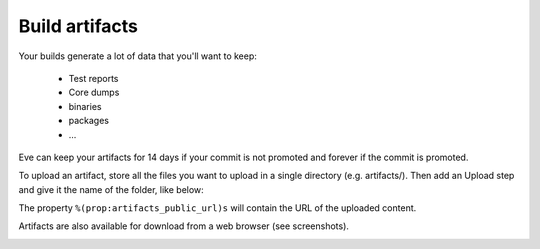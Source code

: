 Build artifacts
===============

Your builds generate a lot of data that you'll want to keep:

   * Test reports

   * Core dumps

   * binaries

   * packages

   * ...

Eve can keep your artifacts for 14 days if your commit is not promoted and
forever if the commit is promoted.

To upload an artifact, store all the files you want to upload in a single
directory (e.g. artifacts/).
Then add an Upload step and give it the name of the folder, like below:

.. code-block:: yaml
   :caption: eve/main.yml

   - ShellCommand:
       name: "prepare artifacts to be uploaded"
       command: >
           mkdir -p artifacts/repo artifacts/installer artifacts/sources
           ; cd artifacts/repo
           && ln -s `echo ../../build/prod/packages/repository/[0-9]*` %(prop:os_name)s
           && ln -sf ../../build/prod/packages/repository/init.log %(prop:os_name)s-init.log
           && ln -sf ../../build/prod/packages/repository/add-scality.log %(prop:os_name)s-add-scality.log
           && ln -sf ../../build/prod/packages/repository/add-3rdparty.log %(prop:os_name)s-add-3rdparty.log
           && cd ../../artifacts/installer
           && ln -s `echo ../../build/prod/installer/scality-ring-*.run` .
           && cd ../../artifacts/sources
           && find ../../build/prod/ -name '*.tar.gz'
           && ln -s `echo ../../build/prod/pyscaldisk/scaldisk-*.tar.gz` .
           # scaldisk tarball is produced on all distribs and pushed 3 times
       haltOnFailure: True
       alwaysRun: True
   - Upload:
       source: "artifacts"
       urls:
         - ['\1.run', 'installer/*.run']
       alwaysRun: True

The property ``%(prop:artifacts_public_url)s`` will contain the URL of the
uploaded content.

Artifacts are also available for download from a web browser (see screenshots).

.. image:: ../images/artifacts-ui.png
   :target: ../_images/artifacts-ui.png
